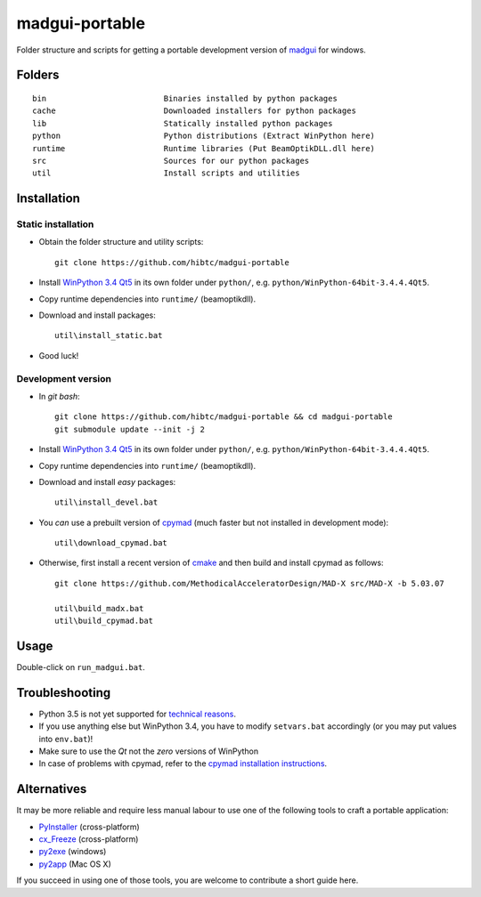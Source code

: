 madgui-portable
==============

Folder structure and scripts for getting a portable development version of
madgui_ for windows.

.. _madgui: https://github.com/hibtc/madgui


Folders
-------

::

    bin                         Binaries installed by python packages
    cache                       Downloaded installers for python packages
    lib                         Statically installed python packages
    python                      Python distributions (Extract WinPython here)
    runtime                     Runtime libraries (Put BeamOptikDLL.dll here)
    src                         Sources for our python packages
    util                        Install scripts and utilities


Installation
------------

Static installation
~~~~~~~~~~~~~~~~~~~

- Obtain the folder structure and utility scripts::

    git clone https://github.com/hibtc/madgui-portable

- Install `WinPython 3.4 Qt5`_ in its own folder under ``python/``, e.g.
  ``python/WinPython-64bit-3.4.4.4Qt5``.

- Copy runtime dependencies into ``runtime/`` (beamoptikdll).

- Download and install packages::

    util\install_static.bat

- Good luck!


Development version
~~~~~~~~~~~~~~~~~~~

- In *git bash*::

    git clone https://github.com/hibtc/madgui-portable && cd madgui-portable
    git submodule update --init -j 2

- Install `WinPython 3.4 Qt5`_ in its own folder under ``python/``, e.g.
  ``python/WinPython-64bit-3.4.4.4Qt5``.

- Copy runtime dependencies into ``runtime/`` (beamoptikdll).

- Download and install *easy* packages::

    util\install_devel.bat

- You *can* use a prebuilt version of cpymad_ (much faster but not installed
  in development mode)::

    util\download_cpymad.bat

- Otherwise, first install a recent version of cmake_ and then build and
  install cpymad as follows::

    git clone https://github.com/MethodicalAcceleratorDesign/MAD-X src/MAD-X -b 5.03.07

    util\build_madx.bat
    util\build_cpymad.bat

.. _WinPython 3.4 Qt5: https://winpython.github.io/
.. _cpymad: https://pypi.python.org/pypi/cpymad/
.. _cmake: https://cmake.org/


Usage
-----

Double-click on ``run_madgui.bat``.


Troubleshooting
---------------

- Python 3.5 is not yet supported for `technical reasons`_.

- If you use anything else but WinPython 3.4, you have to modify
  ``setvars.bat`` accordingly (or you may put values into ``env.bat``)!

- Make sure to use the *Qt* not the *zero* versions of WinPython

- In case of problems with cpymad, refer to the `cpymad installation
  instructions`_.

.. _technical reasons: https://github.com/hibtc/cpymad/issues/32
.. _cpymad installation instructions: http://hibtc.github.io/cpymad/installation/windows.html


Alternatives
------------

It may be more reliable and require less manual labour to use one of the
following tools to craft a portable application:

- PyInstaller_ (cross-platform)
- cx_Freeze_ (cross-platform)
- py2exe_ (windows)
- py2app_ (Mac OS X)

.. _PyInstaller: http://www.pyinstaller.org/
.. _cx_Freeze: http://cx-freeze.sourceforge.net/
.. _py2exe: http://www.py2exe.org/
.. _py2app: http://pythonhosted.org/py2app/

If you succeed in using one of those tools, you are welcome to contribute a
short guide here.
